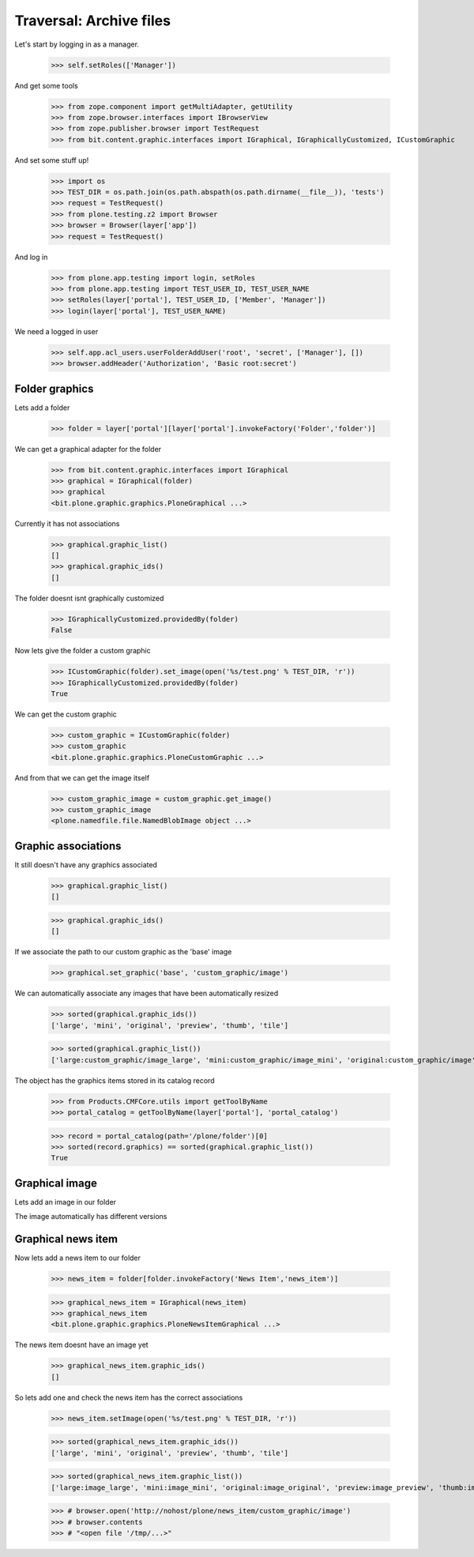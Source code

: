 ========================
Traversal: Archive files
========================

Let's start by logging in as a manager.

  >>> self.setRoles(['Manager'])

And get some tools

  >>> from zope.component import getMultiAdapter, getUtility
  >>> from zope.browser.interfaces import IBrowserView
  >>> from zope.publisher.browser import TestRequest
  >>> from bit.content.graphic.interfaces import IGraphical, IGraphicallyCustomized, ICustomGraphic

And set some stuff up!


  >>> import os
  >>> TEST_DIR = os.path.join(os.path.abspath(os.path.dirname(__file__)), 'tests')
  >>> request = TestRequest()
  >>> from plone.testing.z2 import Browser
  >>> browser = Browser(layer['app'])
  >>> request = TestRequest()


And log in

  >>> from plone.app.testing import login, setRoles
  >>> from plone.app.testing import TEST_USER_ID, TEST_USER_NAME
  >>> setRoles(layer['portal'], TEST_USER_ID, ['Member', 'Manager'])
  >>> login(layer['portal'], TEST_USER_NAME)  


We need a logged in user

    >>> self.app.acl_users.userFolderAddUser('root', 'secret', ['Manager'], [])
    >>> browser.addHeader('Authorization', 'Basic root:secret')


Folder graphics
---------------

Lets add a folder

    >>> folder = layer['portal'][layer['portal'].invokeFactory('Folder','folder')]

We can get a graphical adapter for the folder

    >>> from bit.content.graphic.interfaces import IGraphical
    >>> graphical = IGraphical(folder)
    >>> graphical
    <bit.plone.graphic.graphics.PloneGraphical ...>

Currently it has not associations

    >>> graphical.graphic_list()
    []
    >>> graphical.graphic_ids()
    []    

The folder doesnt isnt graphically customized

    >>> IGraphicallyCustomized.providedBy(folder)
    False

Now lets give the folder a custom graphic

    >>> ICustomGraphic(folder).set_image(open('%s/test.png' % TEST_DIR, 'r'))
    >>> IGraphicallyCustomized.providedBy(folder)
    True

We can get the custom graphic

    >>> custom_graphic = ICustomGraphic(folder)
    >>> custom_graphic
    <bit.plone.graphic.graphics.PloneCustomGraphic ...>

And from that we can get the image itself

    >>> custom_graphic_image = custom_graphic.get_image()
    >>> custom_graphic_image
    <plone.namedfile.file.NamedBlobImage object ...>


Graphic associations
--------------------

It still doesn't have any graphics associated

    >>> graphical.graphic_list()
    []

    >>> graphical.graphic_ids()
    []    

If we associate the path to our custom graphic as the 'base' image

    >>> graphical.set_graphic('base', 'custom_graphic/image')


We can automatically associate any images that have been automatically resized

    >>> sorted(graphical.graphic_ids())
    ['large', 'mini', 'original', 'preview', 'thumb', 'tile']

    >>> sorted(graphical.graphic_list())
    ['large:custom_graphic/image_large', 'mini:custom_graphic/image_mini', 'original:custom_graphic/image', 'preview:custom_graphic/image_preview', 'thumb:custom_graphic/image_thumb', 'tile:custom_graphic/image_tile']

The object has the graphics items stored in its catalog record

    >>> from Products.CMFCore.utils import getToolByName
    >>> portal_catalog = getToolByName(layer['portal'], 'portal_catalog')

    >>> record = portal_catalog(path='/plone/folder')[0]
    >>> sorted(record.graphics) == sorted(graphical.graphic_list())
    True


Graphical image
---------------

Lets add an image in our folder


The image automatically has different versions


Graphical news item
-------------------

Now lets add a news item to our folder

    >>> news_item = folder[folder.invokeFactory('News Item','news_item')]

    >>> graphical_news_item = IGraphical(news_item)
    >>> graphical_news_item
    <bit.plone.graphic.graphics.PloneNewsItemGraphical ...>

The news item doesnt have an image yet

    >>> graphical_news_item.graphic_ids()
    []

So lets add one and check the news item has the correct associations

    >>> news_item.setImage(open('%s/test.png' % TEST_DIR, 'r'))

    >>> sorted(graphical_news_item.graphic_ids())
    ['large', 'mini', 'original', 'preview', 'thumb', 'tile']

    >>> sorted(graphical_news_item.graphic_list())
    ['large:image_large', 'mini:image_mini', 'original:image_original', 'preview:image_preview', 'thumb:image_thumb', 'tile:image_tile']


    >>> # browser.open('http://nohost/plone/news_item/custom_graphic/image')
    >>> # browser.contents
    >>> # "<open file '/tmp/...>"


